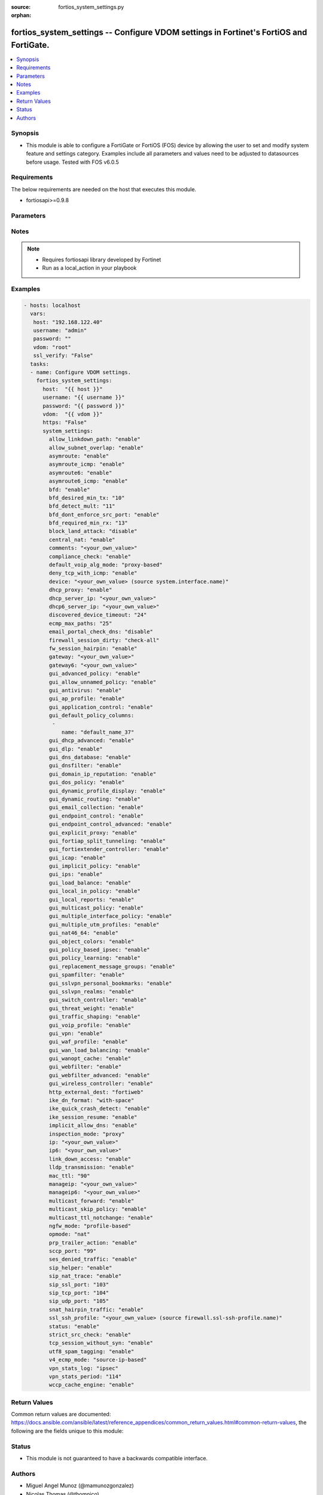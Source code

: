 :source: fortios_system_settings.py

:orphan:

.. _fortios_system_settings:

fortios_system_settings -- Configure VDOM settings in Fortinet's FortiOS and FortiGate.
+++++++++++++++++++++++++++++++++++++++++++++++++++++++++++++++++++++++++++++++++++++++

.. versionadded:: 2.8

.. contents::
   :local:
   :depth: 1


Synopsis
--------
- This module is able to configure a FortiGate or FortiOS (FOS) device by allowing the user to set and modify system feature and settings category. Examples include all parameters and values need to be adjusted to datasources before usage. Tested with FOS v6.0.5


Requirements
------------
The below requirements are needed on the host that executes this module.

- fortiosapi>=0.9.8


Parameters
----------

.. raw:: html

    <ul>

    <li><span class="li-head">host</span> - FortiOS or FortiGate IP address. <span class="li-normal">type: str</span> <span class="li-required">required: false</span></li>
    <li><span class="li-head">username</span> - FortiOS or FortiGate username. <span class="li-normal">type: str</span> <span class="li-required">required: false</span></li>
    <li><span class="li-head">password</span> - FortiOS or FortiGate password. <span class="li-normal">type: str</span> <span class="li-normal">default: ""</span></li>
    <li><span class="li-head">vdom</span> - Virtual domain, among those defined previously. A vdom is a virtual instance of the FortiGate that can be configured and used as a different unit. <span class="li-normal">type: str</span> <span class="li-normal">default: root</span></li>
    <li><span class="li-head">https</span> - Indicates if the requests towards FortiGate must use HTTPS protocol. <span class="li-normal">type: bool</span> <span class="li-normal">default: true</span></li>
    <li><span class="li-head">ssl_verify</span> - Ensures FortiGate certificate must be verified by a proper CA. <span class="li-normal">type: bool</span> <span class="li-normal">default: true</span></li>
    <li><span class="li-head">system_settings</span> - Configure VDOM settings. <span class="li-normal">default: null</span> <span class="li-normal">type: dict</span></li>
            <ul class="ul-self">

            <li><span class="li-head">allow_linkdown_path</span> - Enable/disable link down path. <span class="li-normal">type: str</span> <span class="li-normal">choices: enable,  disable</span></li>
            <li><span class="li-head">allow_subnet_overlap</span> - Enable/disable allowing interface subnets to use overlapping IP addresses. <span class="li-normal">type: str</span> <span class="li-normal">choices: enable,  disable</span></li>
            <li><span class="li-head">asymroute</span> - Enable/disable IPv4 asymmetric routing. <span class="li-normal">type: str</span> <span class="li-normal">choices: enable,  disable</span></li>
            <li><span class="li-head">asymroute_icmp</span> - Enable/disable ICMP asymmetric routing. <span class="li-normal">type: str</span> <span class="li-normal">choices: enable,  disable</span></li>
            <li><span class="li-head">asymroute6</span> - Enable/disable asymmetric IPv6 routing. <span class="li-normal">type: str</span> <span class="li-normal">choices: enable,  disable</span></li>
            <li><span class="li-head">asymroute6_icmp</span> - Enable/disable asymmetric ICMPv6 routing. <span class="li-normal">type: str</span> <span class="li-normal">choices: enable,  disable</span></li>
            <li><span class="li-head">bfd</span> - Enable/disable Bi-directional Forwarding Detection (BFD) on all interfaces. <span class="li-normal">type: str</span> <span class="li-normal">choices: enable,  disable</span></li>
            <li><span class="li-head">bfd_desired_min_tx</span> - BFD desired minimal transmit interval (1 - 100000 ms). <span class="li-normal">type: int</span></li>
            <li><span class="li-head">bfd_detect_mult</span> - BFD detection multiplier (1 - 50). <span class="li-normal">type: int</span></li>
            <li><span class="li-head">bfd_dont_enforce_src_port</span> - Enable to not enforce verifying the source port of BFD Packets. <span class="li-normal">type: str</span> <span class="li-normal">choices: enable,  disable</span></li>
            <li><span class="li-head">bfd_required_min_rx</span> - BFD required minimal receive interval (1 - 100000 ms). <span class="li-normal">type: int</span></li>
            <li><span class="li-head">block_land_attack</span> - Enable/disable blocking of land attacks. <span class="li-normal">type: str</span> <span class="li-normal">choices: disable,  enable</span></li>
            <li><span class="li-head">central_nat</span> - Enable/disable central NAT. <span class="li-normal">type: str</span> <span class="li-normal">choices: enable,  disable</span></li>
            <li><span class="li-head">comments</span> - VDOM comments. <span class="li-normal">type: str</span></li>
            <li><span class="li-head">compliance_check</span> - Enable/disable PCI DSS compliance checking. <span class="li-normal">type: str</span> <span class="li-normal">choices: enable,  disable</span></li>
            <li><span class="li-head">default_voip_alg_mode</span> - Configure how the FortiGate handles VoIP traffic when a policy that accepts the traffic doesn't include a VoIP profile. <span class="li-normal">type: str</span> <span class="li-normal">choices: proxy-based,  kernel-helper-based</span></li>
            <li><span class="li-head">deny_tcp_with_icmp</span> - Enable/disable denying TCP by sending an ICMP communication prohibited packet. <span class="li-normal">type: str</span> <span class="li-normal">choices: enable,  disable</span></li>
            <li><span class="li-head">device</span> - Interface to use for management access for NAT mode. Source system.interface.name. <span class="li-normal">type: str</span></li>
            <li><span class="li-head">dhcp_proxy</span> - Enable/disable the DHCP Proxy. <span class="li-normal">type: str</span> <span class="li-normal">choices: enable,  disable</span></li>
            <li><span class="li-head">dhcp_server_ip</span> - DHCP Server IPv4 address. <span class="li-normal">type: str</span></li>
            <li><span class="li-head">dhcp6_server_ip</span> - DHCPv6 server IPv6 address. <span class="li-normal">type: str</span></li>
            <li><span class="li-head">discovered_device_timeout</span> - Timeout for discovered devices (1 - 365 days). <span class="li-normal">type: int</span></li>
            <li><span class="li-head">ecmp_max_paths</span> - Maximum number of Equal Cost Multi-Path (ECMP) next-hops. Set to 1 to disable ECMP routing (1 - 100). <span class="li-normal">type: int</span></li>
            <li><span class="li-head">email_portal_check_dns</span> - Enable/disable using DNS to validate email addresses collected by a captive portal. <span class="li-normal">type: str</span> <span class="li-normal">choices: disable,  enable</span></li>
            <li><span class="li-head">firewall_session_dirty</span> - Select how to manage sessions affected by firewall policy configuration changes. <span class="li-normal">type: str</span> <span class="li-normal">choices: check-all,  check-new,  check-policy-option</span></li>
            <li><span class="li-head">fw_session_hairpin</span> - Enable/disable checking for a matching policy each time hairpin traffic goes through the FortiGate. <span class="li-normal">type: str</span> <span class="li-normal">choices: enable,  disable</span></li>
            <li><span class="li-head">gateway</span> - Transparent mode IPv4 default gateway IP address. <span class="li-normal">type: str</span></li>
            <li><span class="li-head">gateway6</span> - Transparent mode IPv4 default gateway IP address. <span class="li-normal">type: str</span></li>
            <li><span class="li-head">gui_advanced_policy</span> - Enable/disable advanced policy configuration on the GUI. <span class="li-normal">type: str</span> <span class="li-normal">choices: enable,  disable</span></li>
            <li><span class="li-head">gui_allow_unnamed_policy</span> - Enable/disable the requirement for policy naming on the GUI. <span class="li-normal">type: str</span> <span class="li-normal">choices: enable,  disable</span></li>
            <li><span class="li-head">gui_antivirus</span> - Enable/disable AntiVirus on the GUI. <span class="li-normal">type: str</span> <span class="li-normal">choices: enable,  disable</span></li>
            <li><span class="li-head">gui_ap_profile</span> - Enable/disable FortiAP profiles on the GUI. <span class="li-normal">type: str</span> <span class="li-normal">choices: enable,  disable</span></li>
            <li><span class="li-head">gui_application_control</span> - Enable/disable application control on the GUI. <span class="li-normal">type: str</span> <span class="li-normal">choices: enable,  disable</span></li>
            <li><span class="li-head">gui_default_policy_columns</span> - Default columns to display for policy lists on GUI. <span class="li-normal">type: list</span></li>
                    <ul class="ul-self">

                    <li><span class="li-head">name</span> - Select column name. <span class="li-required">required</span> <span class="li-normal">type: str</span>
                    </ul>

            <li><span class="li-head">gui_dhcp_advanced</span> - Enable/disable advanced DHCP options on the GUI. <span class="li-normal">type: str</span> <span class="li-normal">choices: enable,  disable</span></li>
            <li><span class="li-head">gui_dlp</span> - Enable/disable DLP on the GUI. <span class="li-normal">type: str</span> <span class="li-normal">choices: enable,  disable</span></li>
            <li><span class="li-head">gui_dns_database</span> - Enable/disable DNS database settings on the GUI. <span class="li-normal">type: str</span> <span class="li-normal">choices: enable,  disable</span></li>
            <li><span class="li-head">gui_dnsfilter</span> - Enable/disable DNS Filtering on the GUI. <span class="li-normal">type: str</span> <span class="li-normal">choices: enable,  disable</span></li>
            <li><span class="li-head">gui_domain_ip_reputation</span> - Enable/disable Domain and IP Reputation on the GUI. <span class="li-normal">type: str</span> <span class="li-normal">choices: enable,  disable</span></li>
            <li><span class="li-head">gui_dos_policy</span> - Enable/disable DoS policies on the GUI. <span class="li-normal">type: str</span> <span class="li-normal">choices: enable,  disable</span></li>
            <li><span class="li-head">gui_dynamic_profile_display</span> - Enable/disable RADIUS Single Sign On (RSSO) on the GUI. <span class="li-normal">type: str</span> <span class="li-normal">choices: enable,  disable</span></li>
            <li><span class="li-head">gui_dynamic_routing</span> - Enable/disable dynamic routing on the GUI. <span class="li-normal">type: str</span> <span class="li-normal">choices: enable,  disable</span></li>
            <li><span class="li-head">gui_email_collection</span> - Enable/disable email collection on the GUI. <span class="li-normal">type: str</span> <span class="li-normal">choices: enable,  disable</span></li>
            <li><span class="li-head">gui_endpoint_control</span> - Enable/disable endpoint control on the GUI. <span class="li-normal">type: str</span> <span class="li-normal">choices: enable,  disable</span></li>
            <li><span class="li-head">gui_endpoint_control_advanced</span> - Enable/disable advanced endpoint control options on the GUI. <span class="li-normal">type: str</span> <span class="li-normal">choices: enable,  disable</span></li>
            <li><span class="li-head">gui_explicit_proxy</span> - Enable/disable the explicit proxy on the GUI. <span class="li-normal">type: str</span> <span class="li-normal">choices: enable,  disable</span></li>
            <li><span class="li-head">gui_fortiap_split_tunneling</span> - Enable/disable FortiAP split tunneling on the GUI. <span class="li-normal">type: str</span> <span class="li-normal">choices: enable,  disable</span></li>
            <li><span class="li-head">gui_fortiextender_controller</span> - Enable/disable FortiExtender on the GUI. <span class="li-normal">type: str</span> <span class="li-normal">choices: enable,  disable</span></li>
            <li><span class="li-head">gui_icap</span> - Enable/disable ICAP on the GUI. <span class="li-normal">type: str</span> <span class="li-normal">choices: enable,  disable</span></li>
            <li><span class="li-head">gui_implicit_policy</span> - Enable/disable implicit firewall policies on the GUI. <span class="li-normal">type: str</span> <span class="li-normal">choices: enable,  disable</span></li>
            <li><span class="li-head">gui_ips</span> - Enable/disable IPS on the GUI. <span class="li-normal">type: str</span> <span class="li-normal">choices: enable,  disable</span></li>
            <li><span class="li-head">gui_load_balance</span> - Enable/disable server load balancing on the GUI. <span class="li-normal">type: str</span> <span class="li-normal">choices: enable,  disable</span></li>
            <li><span class="li-head">gui_local_in_policy</span> - Enable/disable Local-In policies on the GUI. <span class="li-normal">type: str</span> <span class="li-normal">choices: enable,  disable</span></li>
            <li><span class="li-head">gui_local_reports</span> - Enable/disable local reports on the GUI. <span class="li-normal">type: str</span> <span class="li-normal">choices: enable,  disable</span></li>
            <li><span class="li-head">gui_multicast_policy</span> - Enable/disable multicast firewall policies on the GUI. <span class="li-normal">type: str</span> <span class="li-normal">choices: enable,  disable</span></li>
            <li><span class="li-head">gui_multiple_interface_policy</span> - Enable/disable adding multiple interfaces to a policy on the GUI. <span class="li-normal">type: str</span> <span class="li-normal">choices: enable,  disable</span></li>
            <li><span class="li-head">gui_multiple_utm_profiles</span> - Enable/disable multiple UTM profiles on the GUI. <span class="li-normal">type: str</span> <span class="li-normal">choices: enable,  disable</span></li>
            <li><span class="li-head">gui_nat46_64</span> - Enable/disable NAT46 and NAT64 settings on the GUI. <span class="li-normal">type: str</span> <span class="li-normal">choices: enable,  disable</span></li>
            <li><span class="li-head">gui_object_colors</span> - Enable/disable object colors on the GUI. <span class="li-normal">type: str</span> <span class="li-normal">choices: enable,  disable</span></li>
            <li><span class="li-head">gui_policy_based_ipsec</span> - Enable/disable policy-based IPsec VPN on the GUI. <span class="li-normal">type: str</span> <span class="li-normal">choices: enable,  disable</span></li>
            <li><span class="li-head">gui_policy_learning</span> - Enable/disable firewall policy learning mode on the GUI. <span class="li-normal">type: str</span> <span class="li-normal">choices: enable,  disable</span></li>
            <li><span class="li-head">gui_replacement_message_groups</span> - Enable/disable replacement message groups on the GUI. <span class="li-normal">type: str</span> <span class="li-normal">choices: enable,  disable</span></li>
            <li><span class="li-head">gui_spamfilter</span> - Enable/disable Antispam on the GUI. <span class="li-normal">type: str</span> <span class="li-normal">choices: enable,  disable</span></li>
            <li><span class="li-head">gui_sslvpn_personal_bookmarks</span> - Enable/disable SSL-VPN personal bookmark management on the GUI. <span class="li-normal">type: str</span> <span class="li-normal">choices: enable,  disable</span></li>
            <li><span class="li-head">gui_sslvpn_realms</span> - Enable/disable SSL-VPN realms on the GUI. <span class="li-normal">type: str</span> <span class="li-normal">choices: enable,  disable</span></li>
            <li><span class="li-head">gui_switch_controller</span> - Enable/disable the switch controller on the GUI. <span class="li-normal">type: str</span> <span class="li-normal">choices: enable,  disable</span></li>
            <li><span class="li-head">gui_threat_weight</span> - Enable/disable threat weight on the GUI. <span class="li-normal">type: str</span> <span class="li-normal">choices: enable,  disable</span></li>
            <li><span class="li-head">gui_traffic_shaping</span> - Enable/disable traffic shaping on the GUI. <span class="li-normal">type: str</span> <span class="li-normal">choices: enable,  disable</span></li>
            <li><span class="li-head">gui_voip_profile</span> - Enable/disable VoIP profiles on the GUI. <span class="li-normal">type: str</span> <span class="li-normal">choices: enable,  disable</span></li>
            <li><span class="li-head">gui_vpn</span> - Enable/disable VPN tunnels on the GUI. <span class="li-normal">type: str</span> <span class="li-normal">choices: enable,  disable</span></li>
            <li><span class="li-head">gui_waf_profile</span> - Enable/disable Web Application Firewall on the GUI. <span class="li-normal">type: str</span> <span class="li-normal">choices: enable,  disable</span></li>
            <li><span class="li-head">gui_wan_load_balancing</span> - Enable/disable SD-WAN on the GUI. <span class="li-normal">type: str</span> <span class="li-normal">choices: enable,  disable</span></li>
            <li><span class="li-head">gui_wanopt_cache</span> - Enable/disable WAN Optimization and Web Caching on the GUI. <span class="li-normal">type: str</span> <span class="li-normal">choices: enable,  disable</span></li>
            <li><span class="li-head">gui_webfilter</span> - Enable/disable Web filtering on the GUI. <span class="li-normal">type: str</span> <span class="li-normal">choices: enable,  disable</span></li>
            <li><span class="li-head">gui_webfilter_advanced</span> - Enable/disable advanced web filtering on the GUI. <span class="li-normal">type: str</span> <span class="li-normal">choices: enable,  disable</span></li>
            <li><span class="li-head">gui_wireless_controller</span> - Enable/disable the wireless controller on the GUI. <span class="li-normal">type: str</span> <span class="li-normal">choices: enable,  disable</span></li>
            <li><span class="li-head">http_external_dest</span> - Offload HTTP traffic to FortiWeb or FortiCache. <span class="li-normal">type: str</span> <span class="li-normal">choices: fortiweb,  forticache</span></li>
            <li><span class="li-head">ike_dn_format</span> - Configure IKE ASN.1 Distinguished Name format conventions. <span class="li-normal">type: str</span> <span class="li-normal">choices: with-space,  no-space</span></li>
            <li><span class="li-head">ike_quick_crash_detect</span> - Enable/disable IKE quick crash detection (RFC 6290). <span class="li-normal">type: str</span> <span class="li-normal">choices: enable,  disable</span></li>
            <li><span class="li-head">ike_session_resume</span> - Enable/disable IKEv2 session resumption (RFC 5723). <span class="li-normal">type: str</span> <span class="li-normal">choices: enable,  disable</span></li>
            <li><span class="li-head">implicit_allow_dns</span> - Enable/disable implicitly allowing DNS traffic. <span class="li-normal">type: str</span> <span class="li-normal">choices: enable,  disable</span></li>
            <li><span class="li-head">inspection_mode</span> - Inspection mode (proxy-based or flow-based). <span class="li-normal">type: str</span> <span class="li-normal">choices: proxy,  flow</span></li>
            <li><span class="li-head">ip</span> - IP address and netmask. <span class="li-normal">type: str</span></li>
            <li><span class="li-head">ip6</span> - IPv6 address prefix for NAT mode. <span class="li-normal">type: str</span></li>
            <li><span class="li-head">link_down_access</span> - Enable/disable link down access traffic. <span class="li-normal">type: str</span> <span class="li-normal">choices: enable,  disable</span></li>
            <li><span class="li-head">lldp_transmission</span> - Enable/disable Link Layer Discovery Protocol (LLDP) for this VDOM or apply global settings to this VDOM. <span class="li-normal">type: str</span> <span class="li-normal">choices: enable,  disable,  global</span></li>
            <li><span class="li-head">mac_ttl</span> - Duration of MAC addresses in Transparent mode (300 - 8640000 sec). <span class="li-normal">type: int</span></li>
            <li><span class="li-head">manageip</span> - Transparent mode IPv4 management IP address and netmask. <span class="li-normal">type: str</span></li>
            <li><span class="li-head">manageip6</span> - Transparent mode IPv6 management IP address and netmask. <span class="li-normal">type: str</span></li>
            <li><span class="li-head">multicast_forward</span> - Enable/disable multicast forwarding. <span class="li-normal">type: str</span> <span class="li-normal">choices: enable,  disable</span></li>
            <li><span class="li-head">multicast_skip_policy</span> - Enable/disable allowing multicast traffic through the FortiGate without a policy check. <span class="li-normal">type: str</span> <span class="li-normal">choices: enable,  disable</span></li>
            <li><span class="li-head">multicast_ttl_notchange</span> - Enable/disable preventing the FortiGate from changing the TTL for forwarded multicast packets. <span class="li-normal">type: str</span> <span class="li-normal">choices: enable,  disable</span></li>
            <li><span class="li-head">ngfw_mode</span> - Next Generation Firewall (NGFW) mode. <span class="li-normal">type: str</span> <span class="li-normal">choices: profile-based,  policy-based</span></li>
            <li><span class="li-head">opmode</span> - Firewall operation mode (NAT or Transparent). <span class="li-normal">type: str</span> <span class="li-normal">choices: nat,  transparent</span></li>
            <li><span class="li-head">prp_trailer_action</span> - Enable/disable action to take on PRP trailer. <span class="li-normal">type: str</span> <span class="li-normal">choices: enable,  disable</span></li>
            <li><span class="li-head">sccp_port</span> - TCP port the SCCP proxy monitors for SCCP traffic (0 - 65535). <span class="li-normal">type: int</span></li>
            <li><span class="li-head">ses_denied_traffic</span> - Enable/disable including denied session in the session table. <span class="li-normal">type: str</span> <span class="li-normal">choices: enable,  disable</span></li>
            <li><span class="li-head">sip_helper</span> - Enable/disable the SIP session helper to process SIP sessions unless SIP sessions are accepted by the SIP application layer gateway (ALG). <span class="li-normal">type: str</span> <span class="li-normal">choices: enable,  disable</span></li>
            <li><span class="li-head">sip_nat_trace</span> - Enable/disable recording the original SIP source IP address when NAT is used. <span class="li-normal">type: str</span> <span class="li-normal">choices: enable,  disable</span></li>
            <li><span class="li-head">sip_ssl_port</span> - TCP port the SIP proxy monitors for SIP SSL/TLS traffic (0 - 65535). <span class="li-normal">type: int</span></li>
            <li><span class="li-head">sip_tcp_port</span> - TCP port the SIP proxy monitors for SIP traffic (0 - 65535). <span class="li-normal">type: int</span></li>
            <li><span class="li-head">sip_udp_port</span> - UDP port the SIP proxy monitors for SIP traffic (0 - 65535). <span class="li-normal">type: int</span></li>
            <li><span class="li-head">snat_hairpin_traffic</span> - Enable/disable source NAT (SNAT) for hairpin traffic. <span class="li-normal">type: str</span> <span class="li-normal">choices: enable,  disable</span></li>
            <li><span class="li-head">ssl_ssh_profile</span> - Profile for SSL/SSH inspection. Source firewall.ssl-ssh-profile.name. <span class="li-normal">type: str</span></li>
            <li><span class="li-head">status</span> - Enable/disable this VDOM. <span class="li-normal">type: str</span> <span class="li-normal">choices: enable,  disable</span></li>
            <li><span class="li-head">strict_src_check</span> - Enable/disable strict source verification. <span class="li-normal">type: str</span> <span class="li-normal">choices: enable,  disable</span></li>
            <li><span class="li-head">tcp_session_without_syn</span> - Enable/disable allowing TCP session without SYN flags. <span class="li-normal">type: str</span> <span class="li-normal">choices: enable,  disable</span></li>
            <li><span class="li-head">utf8_spam_tagging</span> - Enable/disable converting antispam tags to UTF-8 for better non-ASCII character support. <span class="li-normal">type: str</span> <span class="li-normal">choices: enable,  disable</span></li>
            <li><span class="li-head">v4_ecmp_mode</span> - IPv4 Equal-cost multi-path (ECMP) routing and load balancing mode. <span class="li-normal">type: str</span> <span class="li-normal">choices: source-ip-based,  weight-based,  usage-based,  source-dest-ip-based</span></li>
            <li><span class="li-head">vpn_stats_log</span> - Enable/disable periodic VPN log statistics for one or more types of VPN. Separate names with a space. <span class="li-normal">type: str</span> <span class="li-normal">choices: ipsec,  pptp,  l2tp,  ssl</span></li>
            <li><span class="li-head">vpn_stats_period</span> - Period to send VPN log statistics (60 - 86400 sec). <span class="li-normal">type: int</span></li>
            <li><span class="li-head">wccp_cache_engine</span> - Enable/disable WCCP cache engine. <span class="li-normal">type: str</span> <span class="li-normal">choices: enable,  disable</span>
            </ul>

    </ul>




Notes
-----

.. note::


   - Requires fortiosapi library developed by Fortinet

   - Run as a local_action in your playbook



Examples
--------

.. code-block:: yaml+jinja

    - hosts: localhost
      vars:
       host: "192.168.122.40"
       username: "admin"
       password: ""
       vdom: "root"
       ssl_verify: "False"
      tasks:
      - name: Configure VDOM settings.
        fortios_system_settings:
          host:  "{{ host }}"
          username: "{{ username }}"
          password: "{{ password }}"
          vdom:  "{{ vdom }}"
          https: "False"
          system_settings:
            allow_linkdown_path: "enable"
            allow_subnet_overlap: "enable"
            asymroute: "enable"
            asymroute_icmp: "enable"
            asymroute6: "enable"
            asymroute6_icmp: "enable"
            bfd: "enable"
            bfd_desired_min_tx: "10"
            bfd_detect_mult: "11"
            bfd_dont_enforce_src_port: "enable"
            bfd_required_min_rx: "13"
            block_land_attack: "disable"
            central_nat: "enable"
            comments: "<your_own_value>"
            compliance_check: "enable"
            default_voip_alg_mode: "proxy-based"
            deny_tcp_with_icmp: "enable"
            device: "<your_own_value> (source system.interface.name)"
            dhcp_proxy: "enable"
            dhcp_server_ip: "<your_own_value>"
            dhcp6_server_ip: "<your_own_value>"
            discovered_device_timeout: "24"
            ecmp_max_paths: "25"
            email_portal_check_dns: "disable"
            firewall_session_dirty: "check-all"
            fw_session_hairpin: "enable"
            gateway: "<your_own_value>"
            gateway6: "<your_own_value>"
            gui_advanced_policy: "enable"
            gui_allow_unnamed_policy: "enable"
            gui_antivirus: "enable"
            gui_ap_profile: "enable"
            gui_application_control: "enable"
            gui_default_policy_columns:
             -
                name: "default_name_37"
            gui_dhcp_advanced: "enable"
            gui_dlp: "enable"
            gui_dns_database: "enable"
            gui_dnsfilter: "enable"
            gui_domain_ip_reputation: "enable"
            gui_dos_policy: "enable"
            gui_dynamic_profile_display: "enable"
            gui_dynamic_routing: "enable"
            gui_email_collection: "enable"
            gui_endpoint_control: "enable"
            gui_endpoint_control_advanced: "enable"
            gui_explicit_proxy: "enable"
            gui_fortiap_split_tunneling: "enable"
            gui_fortiextender_controller: "enable"
            gui_icap: "enable"
            gui_implicit_policy: "enable"
            gui_ips: "enable"
            gui_load_balance: "enable"
            gui_local_in_policy: "enable"
            gui_local_reports: "enable"
            gui_multicast_policy: "enable"
            gui_multiple_interface_policy: "enable"
            gui_multiple_utm_profiles: "enable"
            gui_nat46_64: "enable"
            gui_object_colors: "enable"
            gui_policy_based_ipsec: "enable"
            gui_policy_learning: "enable"
            gui_replacement_message_groups: "enable"
            gui_spamfilter: "enable"
            gui_sslvpn_personal_bookmarks: "enable"
            gui_sslvpn_realms: "enable"
            gui_switch_controller: "enable"
            gui_threat_weight: "enable"
            gui_traffic_shaping: "enable"
            gui_voip_profile: "enable"
            gui_vpn: "enable"
            gui_waf_profile: "enable"
            gui_wan_load_balancing: "enable"
            gui_wanopt_cache: "enable"
            gui_webfilter: "enable"
            gui_webfilter_advanced: "enable"
            gui_wireless_controller: "enable"
            http_external_dest: "fortiweb"
            ike_dn_format: "with-space"
            ike_quick_crash_detect: "enable"
            ike_session_resume: "enable"
            implicit_allow_dns: "enable"
            inspection_mode: "proxy"
            ip: "<your_own_value>"
            ip6: "<your_own_value>"
            link_down_access: "enable"
            lldp_transmission: "enable"
            mac_ttl: "90"
            manageip: "<your_own_value>"
            manageip6: "<your_own_value>"
            multicast_forward: "enable"
            multicast_skip_policy: "enable"
            multicast_ttl_notchange: "enable"
            ngfw_mode: "profile-based"
            opmode: "nat"
            prp_trailer_action: "enable"
            sccp_port: "99"
            ses_denied_traffic: "enable"
            sip_helper: "enable"
            sip_nat_trace: "enable"
            sip_ssl_port: "103"
            sip_tcp_port: "104"
            sip_udp_port: "105"
            snat_hairpin_traffic: "enable"
            ssl_ssh_profile: "<your_own_value> (source firewall.ssl-ssh-profile.name)"
            status: "enable"
            strict_src_check: "enable"
            tcp_session_without_syn: "enable"
            utf8_spam_tagging: "enable"
            v4_ecmp_mode: "source-ip-based"
            vpn_stats_log: "ipsec"
            vpn_stats_period: "114"
            wccp_cache_engine: "enable"



Return Values
-------------
Common return values are documented: https://docs.ansible.com/ansible/latest/reference_appendices/common_return_values.html#common-return-values, the following are the fields unique to this module:

.. raw:: html

    <ul>

    <li><span class="li-return">build</span> - Build number of the fortigate image <span class="li-normal">returned: always</span> <span class="li-normal">type: str</span> <span class="li-normal">sample: '1547'</span></li>
    <li><span class="li-return">http_method</span> - Last method used to provision the content into FortiGate <span class="li-normal">returned: always</span> <span class="li-normal">type: str</span> <span class="li-normal">sample: 'PUT'</span></li>
    <li><span class="li-return">http_status</span> - Last result given by FortiGate on last operation applied <span class="li-normal">returned: always</span> <span class="li-normal">type: str</span> <span class="li-normal">sample: 200</span></li>
    <li><span class="li-return">mkey</span> - Master key (id) used in the last call to FortiGate <span class="li-normal">returned: success</span> <span class="li-normal">type: str</span> <span class="li-normal">sample: id</span></li>
    <li><span class="li-return">name</span> - Name of the table used to fulfill the request <span class="li-normal">returned: always</span> <span class="li-normal">type: str</span> <span class="li-normal">sample: urlfilter</span></li>
    <li><span class="li-return">path</span> - Path of the table used to fulfill the request <span class="li-normal">returned: always</span> <span class="li-normal">type: str</span> <span class="li-normal">sample: webfilter</span></li>
    <li><span class="li-return">revision</span> - Internal revision number <span class="li-normal">returned: always</span> <span class="li-normal">type: str</span> <span class="li-normal">sample: 17.0.2.10658</span></li>
    <li><span class="li-return">serial</span> - Serial number of the unit <span class="li-normal">returned: always</span> <span class="li-normal">type: str</span> <span class="li-normal">sample: FGVMEVYYQT3AB5352</span></li>
    <li><span class="li-return">status</span> - Indication of the operation's result <span class="li-normal">returned: always</span> <span class="li-normal">type: str</span> <span class="li-normal">sample: success</span></li>
    <li><span class="li-return">vdom</span> - Virtual domain used <span class="li-normal">returned: always</span> <span class="li-normal">type: str</span> <span class="li-normal">sample: root</span></li>
    <li><span class="li-return">version</span> - Version of the FortiGate <span class="li-normal">returned: always</span> <span class="li-normal">type: str</span> <span class="li-normal">sample: v5.6.3</span></li>
    </ul>



Status
------

- This module is not guaranteed to have a backwards compatible interface.



Authors
-------

- Miguel Angel Munoz (@mamunozgonzalez)
- Nicolas Thomas (@thomnico)



.. hint::
    If you notice any issues in this documentation, you can create a pull request to improve it.